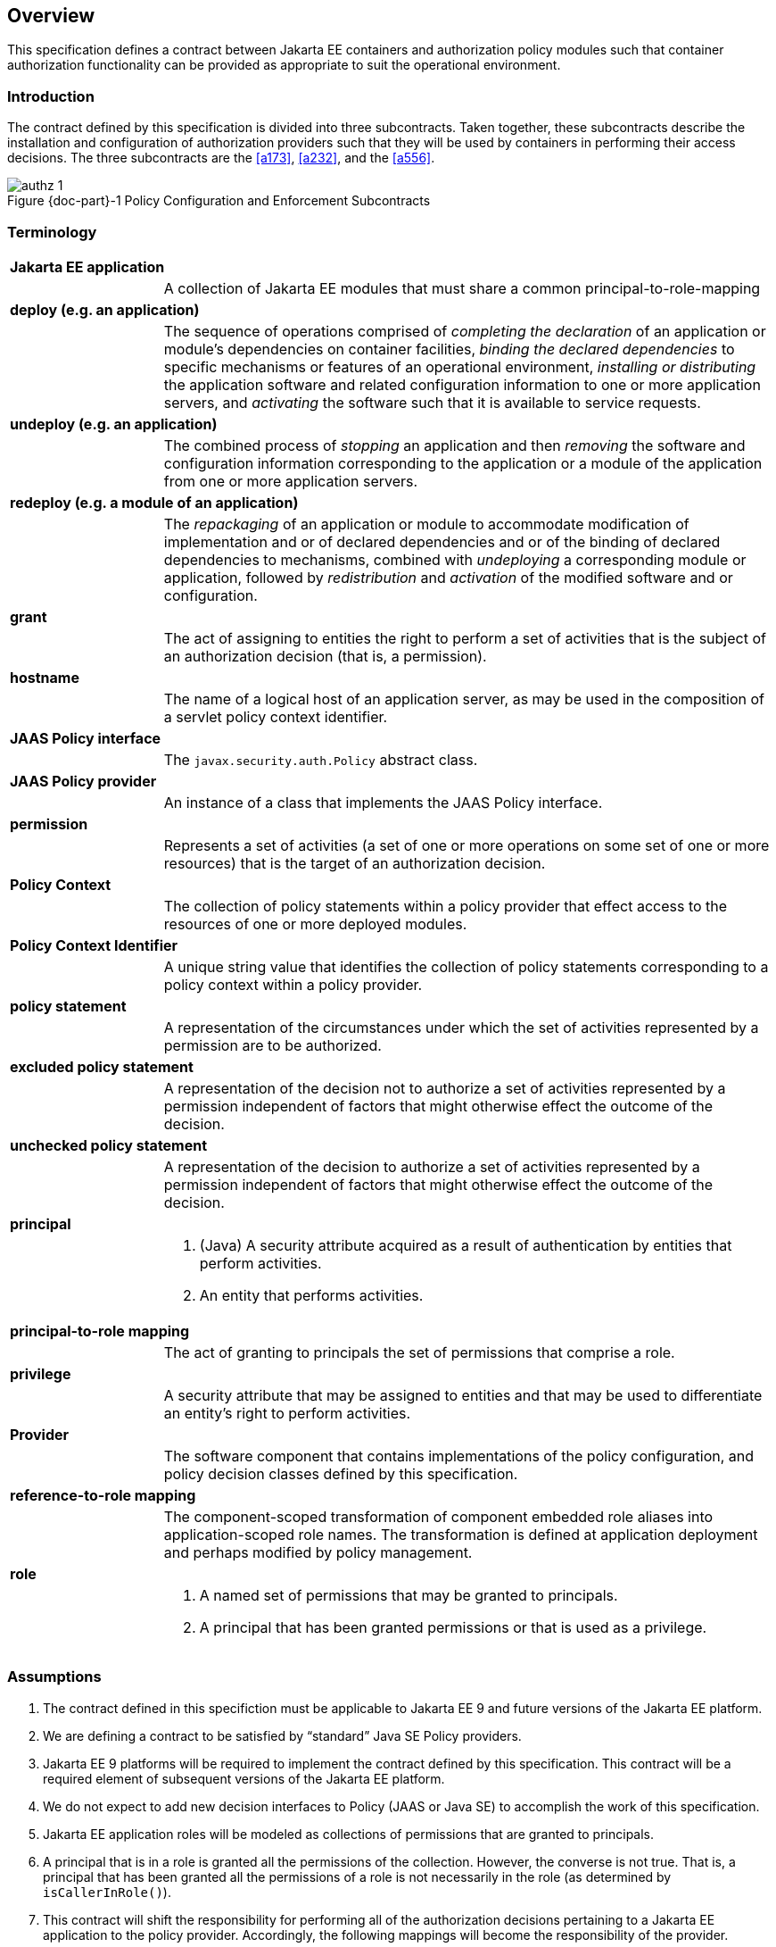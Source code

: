 == Overview

This specification defines a contract between Jakarta EE containers and authorization 
policy modules such that container authorization functionality can be provided as 
appropriate to suit the operational environment.

=== Introduction

The contract defined by this specification is divided into three subcontracts. Taken 
together, these subcontracts describe the installation and configuration of 
authorization providers such that they will be used by containers in performing their access
decisions. The three subcontracts are the <<a173>>, <<a232>>, and the <<a556>>.

[#fig:001] 
[[a76]]
image::authz-1.svg[caption="Figure {doc-part}-{counter:figure} ", reftext="Figure {doc-part}-{figure}", title="Policy Configuration and Enforcement Subcontracts", align="center"]

=== Terminology

[frame=none]
[grid=none]
[cols="20%,80%",options="noheader"] 
|===
2+| *Jakarta EE application*

| | A collection of Jakarta EE modules that must share a common principal-to-role-mapping

2+| *deploy (e.g. an application)*

| | The sequence of operations comprised of _completing the declaration_ of an application or module’s dependencies on
container facilities, _binding the declared dependencies_ to specific
mechanisms or features of an operational environment, _installing or distributing_ 
the application software and related configuration
information to one or more application servers, and _activating_ the
software such that it is available to service requests.

2+| *undeploy (e.g. an application)*

| | The combined process of _stopping_ an application and then _removing_ the software and configuration information
corresponding to the application or a module of the application from one or more application servers.

2+| *redeploy (e.g. a module of an application)*

| | The _repackaging_ of an application or module
to accommodate modification of implementation and or of declared
dependencies and or of the binding of declared dependencies to
mechanisms, combined with _undeploying_ a corresponding module or
application, followed by _redistribution_ and _activation_ of the modified
software and or configuration.

2+| *grant*

| | The act of assigning to entities the right to
perform a set of activities that is the subject of an authorization
decision (that is, a permission).

2+| *hostname*

| | The name of a logical host of an application
server, as may be used in the composition of a servlet policy context
identifier.


2+| [[a90]] *JAAS Policy interface*

| | The `javax.security.auth.Policy` abstract class.

2+| [[a92]] *JAAS Policy provider*

| | An instance of a class that implements the JAAS Policy interface.

2+| *permission*

| | Represents a set of activities (a set of one or more operations on some set of
one or more resources) that is the target of an authorization decision.

2+| *Policy Context*

| | The collection of policy statements within a
policy provider that effect access to the resources of one or more
deployed modules.

2+| *Policy Context Identifier*

| | A unique string value that identifies the
collection of policy statements corresponding to a policy context within
a policy provider.

2+| *policy statement*

| | A representation of the circumstances under
which the set of activities represented by a permission are to be
authorized.

2+| *excluded policy statement*

| | A representation of the decision not to
authorize a set of activities represented by a permission independent of
factors that might otherwise effect the outcome of the decision.

2+| *unchecked policy statement*

| | A representation of the decision to authorize
a set of activities represented by a permission independent of factors
that might otherwise effect the outcome of the decision.

2+| *principal*

| a| . (Java) A security attribute acquired as a result of authentication by entities that perform activities.
. An entity that performs activities.

2+| *principal-to-role mapping*

| | The act of granting to principals the set of
permissions that comprise a role.

2+| *privilege*

| | A security attribute that may be assigned to
entities and that may be used to differentiate an entity’s right to
perform activities.

2+| *Provider*

| | The software component that contains
implementations of the policy configuration, and policy decision classes
defined by this specification.

2+| *reference-to-role mapping*

| | The component-scoped transformation of
component embedded role aliases into application-scoped role names. The
transformation is defined at application deployment and perhaps modified
by policy management.

2+| *role*

| a| . A named set of permissions that may be granted to principals.
. A principal that has been granted permissions or that is used as a privilege.

|===

[[a120]]
=== Assumptions

. The contract defined in this specifiction must be applicable to Jakarta EE 9 and future versions of the Jakarta EE platform.

. We are defining a contract to be satisfied by “standard” Java SE Policy providers. 

. Jakarta EE 9 platforms will be required to implement the contract defined by this specification. This contract will be a
required element of subsequent versions of the Jakarta EE platform.

. We do not expect to add new decision interfaces to Policy (JAAS or Java SE) to accomplish the work of this specification.

. Jakarta EE application roles will be modeled as collections of permissions that are granted to principals.

. A principal that is in a role is granted all the permissions of the collection. However, the converse is not true.
That is, a principal that has been granted all the permissions of a role is not necessarily in the role (as determined by
`isCallerInRole()`).

. This contract will shift the responsibility for performing all of the authorization decisions pertaining to a Jakarta
EE application to the policy provider. Accordingly, the following mappings will become the responsibility of the provider.
** permissions to roles
** principals to roles
** (Application embedded) role references to role names

. It is assumed that there are providers that are unable to enumerate all the permissions that pertain to a
subject/protection domain before returning from `Policy.getPermissions()`.

. Any interfaces that this contract defines to be used by containers and or container deployment tools to create policy
statements within a policy provider must be compatible with a module-at-a-time application deployment mechanism.

. Where the Jakarta Enterprise Beans or Jakarta Servlet specifications are incomplete or ambiguous in their
specification of authorization functionality, the contract defined in this document may require additional semantics. 
Additional or clarifying semantics will only be adopted by this specification based on their acceptance by the 
committers of the corresponding component specification.

. The Jakarta Enterprise Beans policy decisions performed by providers may require access to the arguments of the 
Enterprise Bean invocation and or (for entity beans) the container managed Enterprise Bean instance state.

[[a136]]
=== Requirements

. This contract must support providers that are unable to determine, before returning from `Policy.getPermissions()`, 
all the permissions that pertain to a subject/protection domain.

. Each Policy provider that satisfies this contract must perform or delegate to another provider all the permission
evaluations requested via its interface in the JRE; not just those made by the container to implement 
Jakarta EE security functionality.

. Each provider must export interfaces (defined by this contract) for use by containers and or container deployment
tools to create policy statements within the policy store of the provider. These interfaces must be used when an 
application or module is deployed in a container.

. Each provider must satisfy all of the authorization requirements of the Jakarta Enterprise Beans and 
Jakarta Servlet specifications corresponding to the target platform. The provider is not required to
satisfy the authorization requirements pertaining to any of the above specifications for which the target platform 
is not a compatible implementation.

. The evaluation of a permission corresponding to a resource must identify the context of the resource's use such that
different policy can be applied to a resource used in different contexts (that is, applications or instances of an application).

. In the case of Jakarta Servlet resources, the provider must be able to associate a distinct policy context with each
context root (including context roots created to support virtual hosting) hosted by the server.

. In protecting Jakarta Servlet resources, a provider must select the policy statements that apply to a request according to
the constraint matching and servlet mapping rules defined by the Jakarta Servlet specification.

. To support this contract in a Jakarta Servlet environment, a container or its deployment tools must create policy
statements as necessary to support Servlet’s “default role-ref semantic”.

. For a container to support this contract, it must execute in an environment controlled by a Java SE `SecurityManager`.
Containers may also execute in environments that are not controlled by a Java SE SecurityManager. 
<<a154>> defines changes to this contract that apply to containers running without a Java SE `SecurityManager`.

. Policy providers must perform the permission evaluations corresponding to container pre-dispatch decisions and
application embedded privilege tests (i.e `isUserInRole` and `isCallerInRole`) without requiring that containers 
establish particular values for any of the non-principal attributes of the one or more
`java.security.ProtectionDomain` objects that are the subject of the evaluation.

=== Non Requirements

. This specification does not require that containers
support server-side authentication module plug-ins for the purpose of
populating subjects with authorization provider specific principals.

. This specification does not require that subjects be
attributed with role principals as a result of authentication.

. This specification does not define or mandate a
specific policy language to be used by providers. Each provider must
define its own syntax, mechanisms, and administrative interfaces for
granting permissions to principals.

. The specification does not require that providers
support a policy syntax for granting to principals roles as collections
of permissions.

. Although the specification is focused on defining
permissions and policy for use by Jakarta EE containers, we make no
restrictions on the use of this information by other containers or
applications, or on support by containers or providers of other
permissions or policy.

. It is not the intent of this specification to extend or
modify the Jakarta EE authorization model to be equivalent to standard RBAC
models for access control.

[[a154]] 
=== Running Without a SecurityManager

The following list defines changes to this contract that apply to containers running without a Java SE
`SecurityManager`.

. The restrictions defined in <<a549>> need not be enforced. 
Also, the containers of the application server must not be denied permission to perform any operation that would have been
permitted in the presence of a `SecurityManager`.

. Such containers are not required (before dispatching a call) to associate an `AccessControlContext` with the call
thread (as otherwise required by <<a569>> and <<a616>>).

. When performing the operations defined in <<a727>> and in <<a736>>, such containers must not employ the
`SecurityManager.checkPermission` techniques defined in these sections.

. When using the `AccessController.checkPermission` technique of <<a736>>, the calling container must ensure that 
the principals of the caller are contained in the `AccessControlContext` associated with the thread on
which the call to `checkPermission` is made.

[[a160]]
=== Servlet or EJB only containers

The requirements of this specification that must be satisfied by a target platform that is a compatible
implementation of one but not both of the Jakarta Servlet and Jakarta Enterprise Beans specifications
are reduced as described in the next two sections.

=== Servlet Only Containers

A platform that is a compatible implementation of the Jakarta Servlet specification and that is not a compatible
implementation of the Jakarta Enterprise Beans specification must satisfy all of the requirements of this 
specification with the following exceptions:

. the policy configuration requirements defined in <<a512>> and in <<a516>>

. the policy enforcement requirements defined in <<a614>> and <<a622>>

. the policy context handler requirements defined in <<a719>>, and <<a723>>, and <<a725>>

=== EJB Only Containers

A platform that is is a compatible implementation of the Jakarta Enterprise beans specification and that is not a compatible
implementation of the Jakara Servlet specification must satisfy all of the requirements of this specification with the following 
exceptions:

. the policy configuration requirements defined in <<a271>> and in <<a276>>

. the policy enforcement requirements defined in <<a558>> and <<a574>>

. the policy context handler requirements defined in <<a721>>